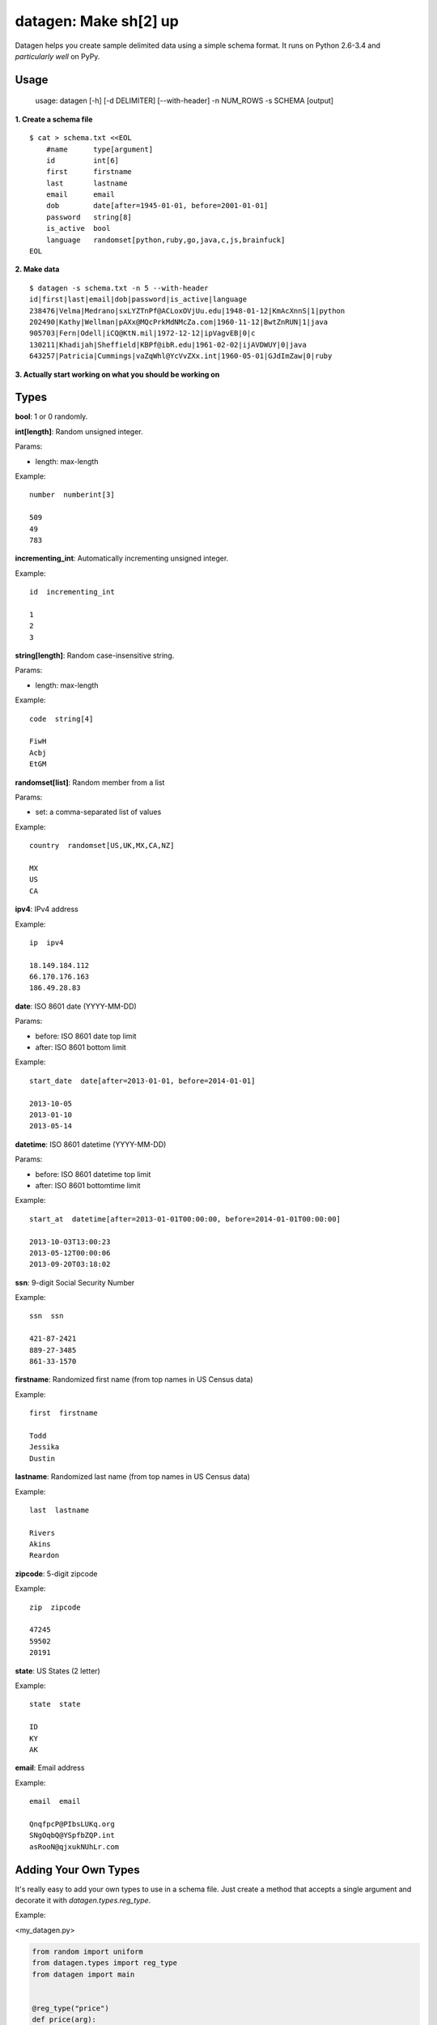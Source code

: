 datagen: Make sh[2] up
======================

Datagen helps you create sample delimited data using a simple schema format.
It runs on Python 2.6-3.4 and *particularly well* on PyPy.

Usage
-----

    usage: datagen [-h] [-d DELIMITER] [--with-header] -n NUM_ROWS -s SCHEMA [output]


**1. Create a schema file**

::

    $ cat > schema.txt <<EOL
	#name      type[argument]
	id         int[6]
	first      firstname
	last       lastname
	email      email
	dob        date[after=1945-01-01, before=2001-01-01]
	password   string[8]
	is_active  bool
	language   randomset[python,ruby,go,java,c,js,brainfuck]
    EOL

**2. Make data**

::

	$ datagen -s schema.txt -n 5 --with-header
	id|first|last|email|dob|password|is_active|language
	238476|Velma|Medrano|sxLYZTnPf@ACLoxOVjUu.edu|1948-01-12|KmAcXnnS|1|python
	202490|Kathy|Wellman|pAXx@MQcPrkMdNMcZa.com|1960-11-12|BwtZnRUN|1|java
	905703|Fern|Odell|iCQ@KtN.mil|1972-12-12|ipVagvEB|0|c
	130211|Khadijah|Sheffield|KBPf@ibR.edu|1961-02-02|ijAVDWUY|0|java
	643257|Patricia|Cummings|vaZqWhl@YcVvZXx.int|1960-05-01|GJdImZaw|0|ruby

**3. Actually start working on what you should be working on**


Types
-----

**bool**: 1 or 0 randomly.

**int[length]**: Random unsigned integer.

Params:

* length: max-length

Example::

	number  numberint[3]

	509
	49
	783


**incrementing_int**: Automatically incrementing unsigned integer.

Example::

    id  incrementing_int

    1
    2
    3


**string[length]**: Random case-insensitive string.

Params:

* length: max-length

Example::

    code  string[4]

    FiwH
    Acbj
    EtGM

**randomset[list]**: Random member from a list

Params:

* set: a comma-separated list of values

Example::

    country  randomset[US,UK,MX,CA,NZ]

    MX
    US
    CA

**ipv4**: IPv4 address

Example::

    ip  ipv4

    18.149.184.112
    66.170.176.163
    186.49.28.83

**date**: ISO 8601 date (YYYY-MM-DD)

Params:

* before: ISO 8601 date top limit
* after: ISO 8601 bottom limit

Example::

    start_date  date[after=2013-01-01, before=2014-01-01]

    2013-10-05
    2013-01-10
    2013-05-14

**datetime**: ISO 8601 datetime (YYYY-MM-DD)

Params:

* before: ISO 8601 datetime top limit
* after: ISO 8601 bottomtime limit

Example::

    start_at  datetime[after=2013-01-01T00:00:00, before=2014-01-01T00:00:00]

    2013-10-03T13:00:23
    2013-05-12T00:00:06
    2013-09-20T03:18:02

**ssn**: 9-digit Social Security Number

Example::

    ssn  ssn

    421-87-2421
    889-27-3485
    861-33-1570

**firstname**: Randomized first name (from top names in US Census data)

Example::

    first  firstname

    Todd
    Jessika
    Dustin

**lastname**: Randomized last name (from top names in US Census data)

Example::

    last  lastname

    Rivers
    Akins
    Reardon

**zipcode**: 5-digit zipcode

Example::

    zip  zipcode

    47245
    59502
    20191

**state**: US States (2 letter)

Example::

    state  state

    ID
    KY
    AK

**email**: Email address

Example::

    email  email

    QnqfpcP@PIbsLUKq.org
    SNgOqbQ@YSpfbZQP.int
    asRooN@qjxukNUhLr.com


Adding Your Own Types
---------------------

It's really easy to add your own types to use in a schema file. Just create a
method that accepts a single argument and decorate it with `datagen.types.reg_type`.

Example:

<my_datagen.py>

.. code-block:: python

    from random import uniform
    from datagen.types import reg_type
    from datagen import main


    @reg_type("price")
    def price(arg):
        return round(uniform(0, 100), 2)


    if __name__ == '__main__':
        main()


<schema.txt>

::

    item_id   int[5]
    price     price

::

    $ pypy my_datagen.py -s schema.txt -n 3
    41746|7.32
    4077|40.55
    12814|43.82

